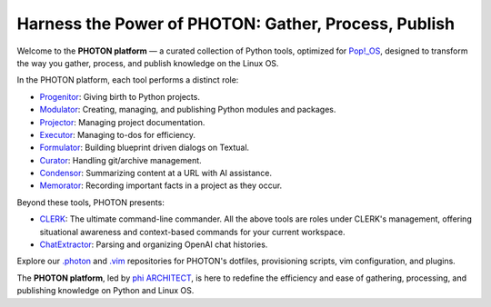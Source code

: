 Harness the Power of PHOTON: Gather, Process, Publish
-----------------------------------------------------

Welcome to the **PHOTON platform** — a curated collection of Python tools,
optimized for `Pop!_OS`_, designed to transform the way you gather, process,
and publish knowledge on the Linux OS.

In the PHOTON platform, each tool performs a distinct role:

- `Progenitor`_: Giving birth to Python projects.
- `Modulator`_: Creating, managing, and publishing Python modules and packages.
- `Projector`_: Managing project documentation.
- `Executor`_: Managing to-dos for efficiency.
- `Formulator`_: Building blueprint driven dialogs on Textual.
- `Curator`_: Handling git/archive management.
- `Condensor`_: Summarizing content at a URL with AI assistance.
- `Memorator`_: Recording important facts in a project as they occur.

Beyond these tools, PHOTON presents:

- `CLERK`_: The ultimate command-line commander. All the above tools are roles
  under CLERK's management, offering situational awareness and context-based
  commands for your current workspace.  
- `ChatExtractor`_: Parsing and organizing OpenAI chat histories.

Explore our `.photon`_ and `.vim`_ repositories for PHOTON's dotfiles,
provisioning scripts, vim configuration, and plugins.

The **PHOTON platform**, led by `phi ARCHITECT`_, is here to redefine the
efficiency and ease of gathering, processing, and publishing knowledge on
Python and Linux OS.

.. _`phi ARCHITECT`: https://github.com/phiarchitect
.. _`Pop!_OS`: https://pop.system76.com/
.. _`Progenitor`: https://github.com/photon-platform/progenitor
.. _`Modulator`: https://github.com/photon-platform/modulator
.. _`Projector`: https://github.com/photon-platform/projector
.. _`Executor`: https://github.com/photon-platform/executor
.. _`Formulator`: https://github.com/photon-platform/formulator
.. _`Curator`: https://github.com/photon-platform/curator
.. _`Condensor`: https://github.com/photon-platform/condensor
.. _`Memorator`: https://github.com/photon-platform/memorator
.. _`CLERK`: https://github.com/photon-platform/clerk
.. _`ChatExtractor`: https://github.com/photon-platform/chatextractor
.. _`.photon`: https://github.com/photon-platform/.photon
.. _`.vim`: https://github.com/photon-platform/.vim

